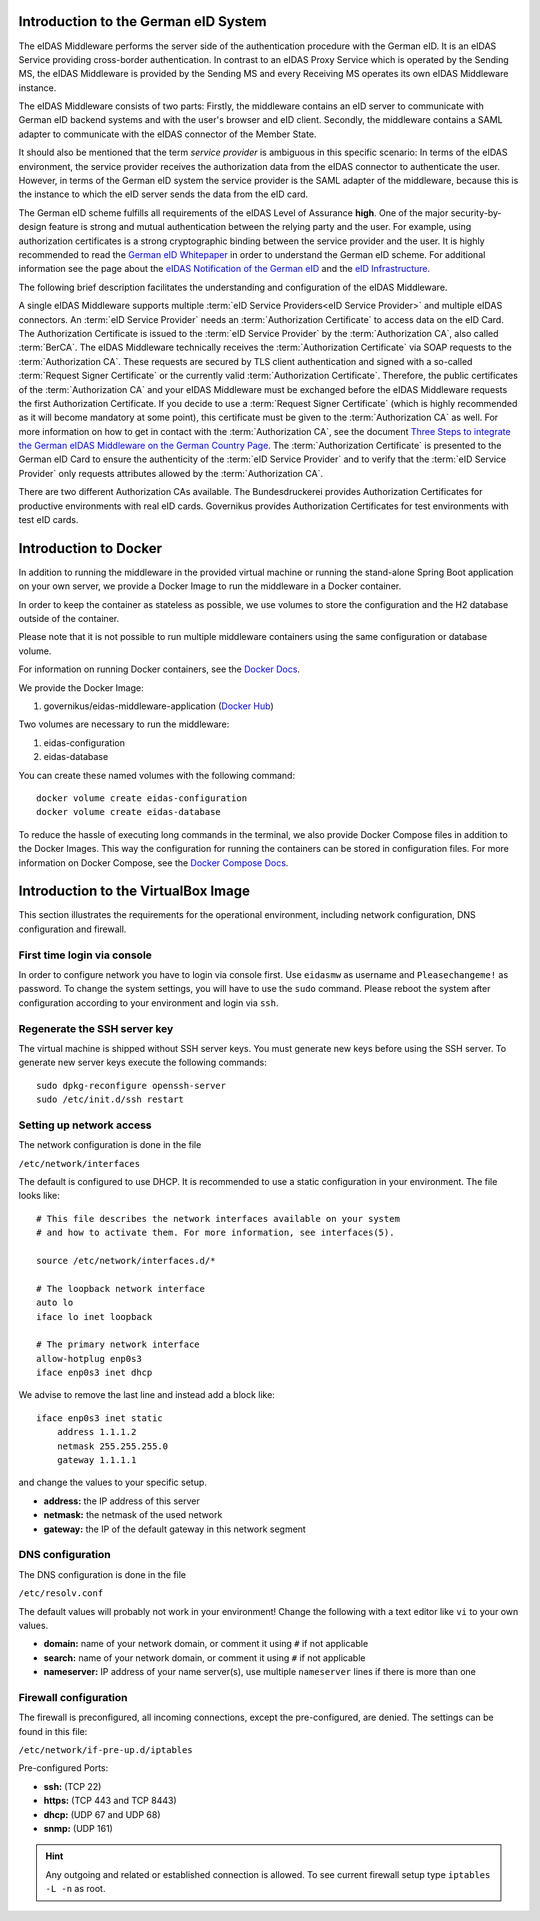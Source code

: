 .. _introduction:

Introduction to the German eID System
=====================================

The eIDAS Middleware performs the server side of the authentication procedure with the German eID.
It is an eIDAS Service providing cross-border authentication.
In contrast to an eIDAS Proxy Service which is operated by the Sending MS, the eIDAS Middleware
is provided by the Sending MS and every Receiving MS operates its own eIDAS Middleware instance.

The eIDAS Middleware consists of two parts:
Firstly, the middleware contains an eID server to communicate with German eID backend systems and with the user's browser and eID client.
Secondly, the middleware contains a SAML adapter to communicate with the eIDAS connector of the Member State.

It should also be mentioned that the term `service provider` is ambiguous in this specific scenario:
In terms of the eIDAS environment, the service provider receives the authorization data from the eIDAS connector to authenticate the user.
However, in terms of the German eID system the service provider is the SAML adapter of the middleware, because this is the instance to which the eID server sends the data from the eID card.

The German eID scheme fulfills all requirements of the eIDAS Level of Assurance **high**.
One of the major security-by-design feature is strong and mutual authentication between the relying party and the user.
For example, using authorization certificates is a strong cryptographic binding between the service provider and the user.
It is highly recommended to read the `German eID Whitepaper <https://www.bsi.bund.de/SharedDocs/Downloads/EN/BSI/EIDAS/German_eID_Whitepaper_v1-4.pdf?__blob=publicationFile&v=2>`_ in order to understand the German eID scheme.
For additional information see the page about the `eIDAS Notification of the German eID <https://www.bsi.bund.de/EN/Themen/Oeffentliche-Verwaltung/Elektronische-Identitaeten/Online-Ausweisfunktion/eIDAS-Notifizierung/eidas-notifizierung_node.html>`_  and the `eID Infrastructure <https://www.bsi.bund.de/EN/Themen/Oeffentliche-Verwaltung/Elektronische-Identitaeten/Online-Ausweisfunktion/eID-Infrastruktur/eid-infrastruktur_node.html>`_.

The following brief description facilitates the understanding and configuration of the eIDAS Middleware.

A single eIDAS Middleware supports multiple :term:`eID Service Providers<eID Service Provider>` and multiple eIDAS connectors.
An :term:`eID Service Provider` needs an :term:`Authorization Certificate` to access data on the eID Card.
The Authorization Certificate is issued to the :term:`eID Service Provider` by the :term:`Authorization CA`, also called :term:`BerCA`.
The eIDAS Middleware technically receives the :term:`Authorization Certificate` via SOAP requests
to the :term:`Authorization CA`.
These requests are secured by TLS client authentication and signed with a so-called :term:`Request Signer Certificate`
or the currently valid :term:`Authorization Certificate`.
Therefore, the public certificates of the :term:`Authorization CA` and your eIDAS Middleware must be exchanged before the eIDAS Middleware requests the first Authorization Certificate.
If you decide to use a :term:`Request Signer Certificate` (which is highly recommended as it will become mandatory
at some point), this certificate must be given to the :term:`Authorization CA` as well.
For more information on how to get in contact with the :term:`Authorization CA`, see the document `Three Steps to integrate the German eIDAS Middleware on the German Country Page <https://ec.europa.eu/cefdigital/wiki/display/EIDIMPL/Germany#Germany-GermaneIDAS-Middleware>`_.
The :term:`Authorization Certificate` is presented to the German eID Card to ensure the authenticity of the :term:`eID Service Provider` and to verify that the :term:`eID Service Provider` only requests attributes allowed by the :term:`Authorization CA`.

There are two different Authorization CAs available. The Bundesdruckerei provides Authorization Certificates for productive environments with real eID cards.
Governikus provides Authorization Certificates for test environments with test eID cards.

Introduction to Docker
======================
In addition to running the middleware in the provided virtual machine or
running the stand-alone Spring Boot application on your own server,
we provide a Docker Image to run the middleware in a Docker container.

In order to keep the container as stateless as possible,
we use volumes to store the configuration and the H2 database outside of the container.

Please note that it is not possible to run multiple middleware containers
using the same configuration or database volume.

For information on running Docker containers, see the `Docker Docs <https://docs.docker.com/engine/reference/run/>`_.

We provide the Docker Image:

#. governikus/eidas-middleware-application (`Docker Hub <https://hub.docker.com/r/governikus/eidas-middleware-application>`_)

Two volumes are necessary to run the middleware:

#. eidas-configuration
#. eidas-database

You can create these named volumes with the following command::

    docker volume create eidas-configuration
    docker volume create eidas-database

To reduce the hassle of executing long commands in the terminal,
we also provide Docker Compose files in addition to the Docker Images.
This way the configuration for running the containers can be stored in configuration files.
For more information on Docker Compose, see the `Docker Compose Docs <https://docs.docker.com/compose/overview/>`_.


Introduction to the VirtualBox Image
====================================
This section illustrates the requirements for the operational environment, including network configuration,
DNS configuration and firewall.

First time login via console
--------------------------------------------------
In order to configure network you have to login via console first.
Use ``eidasmw`` as username and ``Pleasechangeme!`` as password.
To change the system settings, you will have to use the ``sudo`` command.
Please reboot the system after configuration according to your environment and login via ``ssh``.

Regenerate the SSH server key
--------------------------------------------------
The virtual machine is shipped without SSH server keys. You must generate new keys before using the SSH server.
To generate new server keys execute the following commands:
::

    sudo dpkg-reconfigure openssh-server
    sudo /etc/init.d/ssh restart


Setting up network access
--------------------------------------------------
The network configuration is done in the file

``/etc/network/interfaces``

The default is configured to use DHCP. It is recommended to use a static configuration in your environment.
The file looks like:
::

    # This file describes the network interfaces available on your system
    # and how to activate them. For more information, see interfaces(5).

    source /etc/network/interfaces.d/*

    # The loopback network interface
    auto lo
    iface lo inet loopback

    # The primary network interface
    allow-hotplug enp0s3
    iface enp0s3 inet dhcp

We advise to remove the last line and instead add a block like::


    iface enp0s3 inet static
        address 1.1.1.2
        netmask 255.255.255.0
        gateway 1.1.1.1

and change the values to your specific setup.

* **address:** the IP address of this server
* **netmask:** the netmask of the used network
* **gateway:** the IP of the default gateway in this network segment



DNS configuration
--------------------------------------------------
The DNS configuration is done in the file

``/etc/resolv.conf``

The default values will probably not work in your environment!
Change the following with a text editor like ``vi`` to your own values.

* **domain:** name of your network domain, or comment it using ``#`` if not applicable
* **search:** name of your network domain, or comment it using ``#`` if not applicable
* **nameserver:** IP address of your name server(s), use multiple ``nameserver`` lines if there is more than one


Firewall configuration
--------------------------------------------------

The firewall is preconfigured, all incoming connections, except the pre-configured, are denied. The settings can be
found in this file:

``/etc/network/if-pre-up.d/iptables``

Pre-configured Ports:

* **ssh:** (TCP 22)
* **https:** (TCP 443 and TCP 8443)
* **dhcp:** (UDP 67 and UDP 68)
* **snmp:** (UDP 161)

.. hint::
    Any outgoing and related or established connection is allowed. To see current firewall setup type ``iptables -L -n`` as root.

